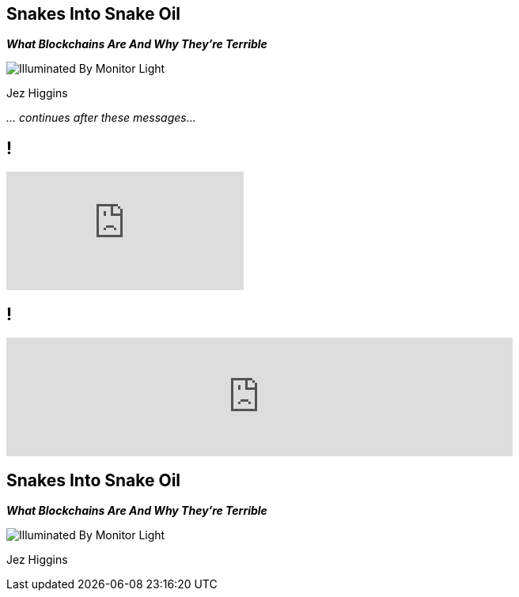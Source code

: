 [data-transition=none]
== Snakes Into Snake Oil
*_What Blockchains Are And Why They're Terrible_*

image::illuminated-by-monitor-light.jpg["Illuminated By Monitor Light"]

Jez Higgins

_... continues after these messages..._

[data-transition=none]
== !

video::Gc2en3nHxA4[youtube]

[data-transition=none]
== !

video::j23HnORQXvs[youtube, width=640]

[data-transition=none]
== Snakes Into Snake Oil
*_What Blockchains Are And Why They're Terrible_*

image::illuminated-by-monitor-light.jpg["Illuminated By Monitor Light"]

Jez Higgins
